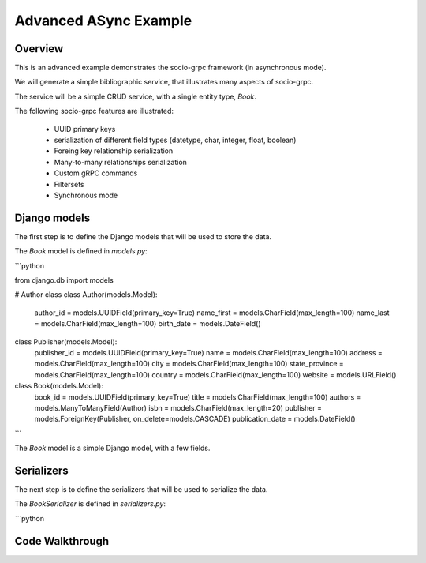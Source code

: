Advanced ASync Example
=======================


Overview
--------

This is an advanced example demonstrates the socio-grpc framework (in asynchronous mode).

We will generate a simple bibliographic service, that illustrates many aspects of socio-grpc.

The service will be a simple CRUD service, with a single entity type, `Book`.


The following socio-grpc features are illustrated:

 * UUID primary keys
 * serialization of different field types (datetype, char, integer, float, boolean)
 * Foreing key relationship serialization
 * Many-to-many relationships serialization
 * Custom gRPC commands
 * Filtersets
 * Synchronous mode



Django models
-------------

The first step is to define the Django models that will be used to store the data.

The `Book` model is defined in `models.py`:

```python

from django.db import models

# Author class
class Author(models.Model):
    author_id = models.UUIDField(primary_key=True)
    name_first = models.CharField(max_length=100)
    name_last = models.CharField(max_length=100)
    birth_date = models.DateField()


class Publisher(models.Model):
    publisher_id = models.UUIDField(primary_key=True)
    name = models.CharField(max_length=100)
    address = models.CharField(max_length=100)
    city = models.CharField(max_length=100)
    state_province = models.CharField(max_length=100)
    country = models.CharField(max_length=100)
    website = models.URLField()


class Book(models.Model):
    book_id = models.UUIDField(primary_key=True)
    title = models.CharField(max_length=100)
    authors = models.ManyToManyField(Author)
    isbn = models.CharField(max_length=20)
    publisher = models.ForeignKey(Publisher, on_delete=models.CASCADE)
    publication_date = models.DateField()


```

The `Book` model is a simple Django model, with a few fields.

Serializers
-----------

The next step is to define the serializers that will be used to serialize the data.

The `BookSerializer` is defined in `serializers.py`:

```python


Code Walkthrough
----------------
